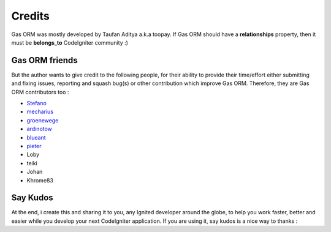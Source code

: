 .. Gas ORM documentation [credits]

Credits
=======

Gas ORM was mostly developed by Taufan Aditya a.k.a toopay. If Gas ORM should have a **relationships** property, then it must be **belongs_to** CodeIgniter community :)

Gas ORM friends
+++++++++++++++

But the author wants to give credit to the following people, for their ability to provide their time/effort either submitting and fixing issues, reporting and squash bug(s) or other contribution which improve Gas ORM. Therefore, they are Gas ORM contributors too :

- Stefano_
- mecharius_
- groenewege_
- ardinotow_
- blueant_
- pieter_
- Loby
- teiki
- Johan
- Khrome83

Say Kudos
+++++++++

At the end, i create this and sharing it to you, any Ignited developer around the globe, to help you work faster, better and easier while you develop your next CodeIgniter application. If you are using it, say kudos is a nice way to thanks :



.. _Stefano: http://www.stefanogiordano.it/
.. _mecharius: https://github.com/mecharius
.. _groenewege: https://github.com/groenewege
.. _ardinotow: http://codeigniter.com/forums/member/62402/
.. _blueant: http://codeigniter.com/forums/member/42027/
.. _pieter: http://codeigniter.com/forums/member/167137/
